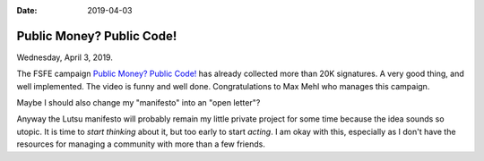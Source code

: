:date: 2019-04-03

==========================
Public Money? Public Code!
==========================

Wednesday, April 3, 2019.

The FSFE campaign `Public Money? Public Code! <https://publiccode.eu/>`__ has
already collected more than 20K signatures. A very good thing, and well
implemented.  The video is funny and well done.  Congratulations to Max Mehl
who manages this campaign.

Maybe I should also change my "manifesto" into an "open letter"?

Anyway the Lutsu manifesto will probably remain my little private project for
some time because the idea sounds so utopic.  It is time to *start thinking*
about it, but too early to start *acting*. I am okay with this, especially as I
don't have the resources for managing a community with more than a few friends.
